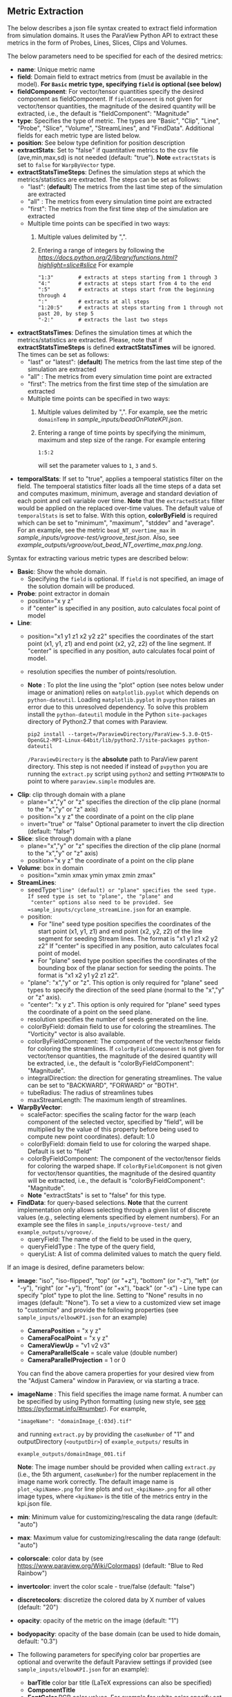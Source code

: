 # To convert to md use this command (org export doesn't work with nested lists:)
# pandoc --from org --to markdown_github  README_json0.org  -s -o README_json0.md
#+OPTIONS: toc:nil
#+OPTIONS: ^:nil

** Metric Extraction

The below describes a json file syntax created to extract field
information from simulation domains. It uses the ParaView Python API to
extract these metrics in the form of Probes, Lines, Slices, Clips and
Volumes.

The below parameters need to be specified for each of the desired metrics:

- *name*: Unique metric name
- *field*: Domain field to extract metrics from
  (must be available in the model).
  *For =Basic= metric type, specifying =field= is optional (see below)*
- *fieldComponent*: For vector/tensor quantities
   specify the desired component as fieldComponent. If =fieldComponent=
   is not given for vector/tensor quantities, the magnitude of the desired
   quantity will be extracted, i.e., the default is   "fieldComponent": "Magnitude"
- *type*: Specifies the type of metric. The types are "Basic", "Clip", "Line", "Probe", "Slice", "Volume", "StreamLines", and "FindData".
  Additional fields for each metric type are listed below.
- *position*: See below type definition for position description
- *extractStats*: Set to "false" if quantitative metrics to the csv file (ave,min,max,sd) is not needed (default: "true"). *Note* =extractStats= is set to =false= for =WarpByVector= type.
- *extractStatsTimeSteps*: Defines the simulation steps at which the metrics/statistics are extracted.
  The steps can be set as follows:
  - "last": (*default*) The metrics from the last time step of the simulation are extracted
  - "all" : The metrics from every simulation time point are extracted
  - "first": The metrics from the first time step of the simulation are extracted
  - Multiple time points can be specified in two ways:
	1. Multiple values delimited by ",". 
	2. Entering a range of integers by following the [[Python Slice notation][https://docs.python.org/2/library/functions.html?highlight=slice#slice]] 
	   For example
	   #+BEGIN_EXAMPLE
	   "1:3"        # extracts at steps starting from 1 through 3
	   "4:"         # extracts at steps start from 4 to the end
	   ":5"         # extracts at steps start from the beginning through 4
	   ":"          # extracts at all steps
	   "1:20:5"     # extracts at steps starting from 1 through not past 20, by step 5
	   "-2:"        # extracts the last two steps
	   #+END_EXAMPLE
- *extractStatsTimes*: Defines the simulation times at which the metrics/statistics are extracted.
  Please, note that if *extractStatsTimeSteps* is defined *extractStatsTimes* will be ignored.
  The times can be set as follows:
  - "last" or "latest": (*default*) The metrics from the last time step of the simulation are extracted
  - "all" : The metrics from every simulation time point are extracted
  - "first": The metrics from the first time step of the simulation are extracted
  - Multiple time points can be specified in two ways:
	1. Multiple values delimited by ",". For example, see the metric =domainTemp= in 
	   [[sample_inputs/beadOnPlateKPI.json]].
	2. Entering a range of time points by specifying the minimum, maximum and step size of the range. 
	  For example entering
	  #+BEGIN_EXAMPLE
	  1:5:2
	  #+END_EXAMPLE
	  will set the parameter values to =1=, =3= and =5=.
- *temporalStats*: If set to "true", applies a tempoeral statistics filter on the field. The tempoeral statistics filter loads all the time steps of a data set and computes maximum, minimum, average and standard deviation of each point and cell variable over time. *Note* that the =extractedStats= filter would be applied on the replaced over-time values. The default value of =temporalStats= is set to false. With this option, *colorByField* is required which can be set to "minimum", "maximum", "stddev" and "average". For an example, see the metric =bead_NT_overtime_max= in  [[sample_inputs/vgroove-test/vgroove_test.json]]. Also, see [[example_outputs/vgroove/out_bead_NT_overtime_max.png.long]].
	   
Syntax for extracting various metric types are described below:

- *Basic*: Show the whole domain.
  - Specifying the =field= is optional. If =field= is not specified,
	an image of the solution domain will be produced.

- *Probe*: point extractor in domain
  - position="x y z"
  - if "center" is specified in any position, auto calculates focal
    point of model

- *Line*:
  - position="x1 y1 z1 x2 y2 z2" specifies the coordinates of the start point (x1, y1, z1) and end point (x2, y2, z2)
	of the line segment. If "center" is specified in any position, auto calculates focal point of model.
  - resolution specifies the number of points/resolution.
  - *Note* : To plot the line using the "plot" option (see notes below under image or animation) relies on =matplotlib.pyplot= which depends on =python-dateutil=.
	Loading =matplotlib.pyplot= in =pvpython= raises an error due to this unresolved dependency.
	To solve this problem install the =python-dateutil= module in the Python =site-packages= directory of Python2.7 that comes
	with Paraview.
	#+BEGIN_EXAMPLE
    pip2 install --target=/ParaviewDirectory/ParaView-5.3.0-Qt5-OpenGL2-MPI-Linux-64bit/lib/python2.7/site-packages python-dateutil
    #+END_EXAMPLE
    =/ParaviewDirectory= is the *absolute* path to ParaView parent directory. 
	This step is not needed if instead of =pvpython= you are running the =extract.py= script using =python2= and setting
    =PYTHONPATH= to point to where =paraview.simple= modules are. 

- *Clip*: clip through domain with a plane
  - plane="x","y" or "z" specifies the direction of the clip plane (normal to the "x","y" or "z" axis)
  - position="x y z" the coordinate of a point on the clip plane
  - invert="true" or "false" Optional parameter to invert the clip direction (default: "false")

- *Slice*: slice through domain with a plane
  - plane="x","y" or "z" specifies the direction of the clip plane (normal to the "x","y" or "z" axis)
  - position="x y z" the coordinate of a point on the clip plane

- *Volume*: box in domain
  - position="xmin xmax ymin ymax zmin zmax"

- *StreamLines*:
  - seedType="line" (default) or "plane" specifies the seed type. If seed type is set to "plane", the "plane" and
	"center" options also need to be provided. See =sample_inputs/cyclone_streamLine.json= for an example.
  - position:
	- For "line" seed type position specifies the coordinates of the start point (x1, y1, z1) and end point (x2, y2, z2)
      of the line segment for seeding Stream lines. The format is "x1 y1 z1 x2 y2 z2"
      If "center" is specified in any position, auto calculates focal point of model.
	- For "plane" seed type position specifies the coordinates of the bounding box of the planar section for seeding the
	  points. The format is "x1 x2 y1 y2 z1 z2".
  - "plane": "x","y" or "z". This option is only required for "plane" seed types to specify the direction of
	the seed plane (normal to the "x","y" or "z" axis).
  - "center": "x y z". This option is only required for "plane" seed types the coordinate of a point on the
	seed plane.
  - resolution specifies the number of seeds generated on the line.
  - colorByField: domain field to use for coloring the streamlines. The "Vorticity" vector is also available.
  - colorByFieldComponent: The component of the vector/tensor fields for coloring the streamlines.
	If =colorByFieldComponent= is not given for vector/tensor quantities, the magnitude of the desired
	quantity will be extracted, i.e., the default is "colorByFieldComponent": "Magnitude".
  - integralDirection: the direction for generating streamlines. The value can be set to "BACKWARD", "FORWARD" or  "BOTH".
  - tubeRadius: The radius of streamlines tubes
  - maxStreamLength: The maximum length of streamlines.
- *WarpByVector*: 
  - scaleFactor: specifies the scaling factor for the warp (each component of the selected vector, specified by "field", will be multiplied by the value of this property before being used to compute new point coordinates). default: 1.0
  - colorByField: domain field to use for coloring the warped shape. Default is set to "field" 
  - colorByFieldComponent: The component of the vector/tensor fields for coloring the warped shape.
	If =colorByFieldComponent= is not given for vector/tensor quantities, the magnitude of the desired
	quantity will be extracted, i.e., the default is "colorByFieldComponent": "Magnitude".
  - *Note* "extractStats" is set to "false" for this type.
- *FindData*: for query-based selections. *Note* that the current implementation only allows selecting through a given list of discrete values (e.g., selecting elements specified by element numbers). For an example see the files in =sample_inputs/vgroove-test/= and =example_outputs/vgroove/=.
  - queryField: The name of the field to be used in the query,
  - queryFieldType : The type of the query field,
  - queryList: A list of comma delimited values to match the query field.

If an image is desired, define parameters below:
- *image*: "iso", "iso-flipped", "top" (or "+z"), "bottom" (or "-z"), "left" (or "-y"), "right" (or "+y"), "front" (or "+x"), "back" (or "-x") - Line type can
  specify "plot" type to plot the line. Setting to "None" results in no images (default: "None").
 To set a view to a customized view set image to "customize" and provide the following
 properties (see =sample_inputs/elbowKPI.json= for an example)
  + *CameraPosition* = "x y z"
  + *CameraFocalPoint* = "x y z"
  + *CameraViewUp* = "v1 v2 v3"
  + *CameraParallelScale* = scale value (double number)
  + *CameraParallelProjection* = 1 or 0
  You can find the above camera properties for your desired view from the "Adjust Camera" window in Paraview, or via starting a trace.
- *imageName* : This field specifies the image name format.
  A number can be specified by using Python formatting (using new style, see [[https://pyformat.info/#number][see https://pyformat.info/#number]]). For example,
  #+BEGIN_EXAMPLE
  "imageName": "domainImage_{:03d}.tif"
  #+END_EXAMPLE
  and running =extract.py= by providing the =caseNumber= of "1" and outputDirectory (=<outputDir>=) of
  =example_outputs/=
  results in
  #+BEGIN_EXAMPLE
  example_outputs/domainImage_001.tif
  #+END_EXAMPLE
  *Note*: The image number should be provided when calling =extract.py= (i.e., the 5th  argument, =caseNumber=) for the number replacement in the image name work correctly. 
  The default image name is =plot_<kpiName>.png= for line plots and =out_<kpiName>.png= for all other image types,
  where =<kpiName>= is the title of the metrics entry in the kpi.json file.

- *min*: Minimum value for customizing/rescaling the data range (default: "auto")
- *max*: Maximum value for customizing/rescaling the data range (default: "auto")
- *colorscale*: color data by (see [[https://www.paraview.org/Wiki/Colormaps]]) (default: "Blue to Red Rainbow")
- *invertcolor*: invert the color scale - true/false (default: "false")
- *discretecolors*: discretize the colored data by X number of values (default: "20")
- *opacity*: opacity of the metric on the image (default: "1")
- *bodyopacity*: opacity of the base domain (can be used to hide domain, default: "0.3")
- The following parameters for specifying color bar properties are optional and
  overwrite the default Paraview settings if provided (see =sample_inputs/elbowKPI.json= for an example):
  + *barTitle* color bar title (\LaTeX expressions can also be specified)
  + *ComponentTitle*
  + *FontColor* RGB color values. For example for white color specify set to "1 1 1"
  + *FontSize*
  + *LabelFormat* format for displaying the color bar numbers, e.g. "%4.3g"
  + *NumberOfLabels* : The maximum number of tick marks of the color bar (excluding the maximum and minimum labels). Note that this feature is has been removed from ParaView 5.4, and the labels are calculated in the module and added through the new *customLabel* feature (see below).
  + *customLabel* : A list of comma separated numbers for setting the colorbar labels. See =tests/elbowKPI_colorBarTest.json= for an example. *Only available in ParaView 5.4 and above*.
  + *DrawTickMarks*: Setting "0" (or "false") removes the tick marks (default: "1")
  + *DrawSubTickMarks*: Setting "0" (or "false") removes the sub tick marks (default: "1")	
  + *ColorBarAnnotations*: Add a List of comma separated values and tags for adding annotations to the color bar. For example, setting to "0.55, A , 0.75, B" adds the labels "A" and "B" at locations of 0.55 and 0.75, respectively (provided that they are within the limits of the color bar).
- *representationType*: Set the representation type to "Surface With Edges", "3D Glyphs", "Outline", "Point Gaussian", "Points", "Surface" or "Wireframe" (default: "Surface")

If animation is desired, define parameters below:
- *animation*: "true" (default: "false", which results in no animation)
- *animationName* : This field specifies the animation name format. For details see the
  =imageName= entry above.
  The default image name is =out_<kpiName>.gif=
  where =<kpiName>= is the title of the metrics entry in the kpi.json file.

- *image*, *min*, *max*, *colorscale*, *invertcolor*, *discretecolors*, *opacity*, *bodyopacity* and
  the parameters for specifying color bar properties are the same as parameters in the image section
  described above.

If blender (.x3d) output is desired, add the parameter *blender* and set it to "true".

*** Examples
**** Example input file for a 2D OpenFOAM case:
	 #+BEGIN_EXAMPLE
     {
      "lateral_area": {
        "IsParaviewMetric": "False",
        "outputName": "lateral_area",
        "outputFileNameTemplate": "../example_inputs/pyCone/results/case_@@i@@/volAndLat.txt",
        "outputFlag": "",
        "delimitor": " ",
        "locationInFile": "0"
      },
      "domainImage": {
        "image": "iso",
        "imageName": "domainImage_{:03d}.tif",
        "type": "Basic"
      },
      "domainUx": {
        "image": "iso-flipped",
        "type": "Basic",
        "field": "U",
        "fieldComponent": "X",
        "animation": "false"
      },
      "ClipUx": {
        "image": "top",
        "field": "U",
        "fieldComponent": "X",
        "position": "10.0  center center",
        "type": "Clip",
        "plane": "X",
        "invert": "true",
        "animation": "false"
      },
      "ClipUMag": {
        "opacity": "1",
        "invertcolor": "0",
        "min": "0",
        "max": "5",
        "image": "top",
        "colorscale": "Blue to Red Rainbow",
        "field": "U",
        "discretecolors": "20",
        "bodyopacity": "0.3",
        "position": "10.0  center center",
        "type": "Clip",
        "plane": "X",
        "invert": "true",
        "animation": "false"
      },
      "sliceUy": {
        "min": "0",
        "max": "4",
        "image": "iso",
        "field": "U",
        "fieldComponent": "Y",
        "position": "center center 0.0",
        "type": "Slice",
        "plane": "Z",
        "animation": "true",
        "animationName": "sliceUy_{:03d}.gif"
      },
      "streamlinesU": {
        "min": "0",
        "max": "2",
        "image": "iso",
        "field": "U",
        "colorByField": "Vorticity",
        "position": "49 62 0 63 62 0",
        "resolution": "10",
        "integralDirection": "BOTH",
        "tubeRadius": "0.2",
        "maxStreamLength": "200",
        "type": "StreamLines",
        "animation": "false",
        "blender": "true"
      },
      "lineUX": {
        "field": "U",
        "fieldComponent": "X",
        "image": "plot",
        "imageName": "out_lineUX_{:03d}.png",
        "type": "Line",
        "resolution": "20",
        "position": "56.0 0.0 0.0 56.0 63.0 0.0"
      },
      "lineP": {
        "field": "p",
        "image": "plot",
        "type": "Line",
        "resolution": "20",
        "position": "56.0 0.0 0.0 56.0 63.0 0.0"
      },
      "volP": {
        "field": "p",
        "type": "Volume",
        "position": "0 16 0 10 -1 1"
      },
      "probeUMagInlet2": {
        "field": "U",
        "type": "Probe",
        "position": "55.0 -3.0 0.0"
      }
    }
	 #+END_EXAMPLE

	 /Resulting Metric Extractors (note each metric image would be exported separated):/
	 #+BEGIN_EXAMPLE
	 metric,ave,min,max,sd
	 streamlinesU,1.73188946356,0.710367083286,3.69218988141,0.635220923041
	 ClipUx,0.992267233133,0.904910504818,1.02992999554,0.0319378362206
	 probeUMagInlet2,3.0086772142,3.0086772142,3.0086772142,0.0
	 sliceUy,1.19485028159,-0.0207589007914,3.59215664864,1.03264910435
	 lineP,-0.064734678017,-1.81362962723,0.670571267605,0.485642629183
	 lineUX,0.193437837818,-0.0237964838743,1.19363594055,0.409159530416
	 volP,0.184043353551,0.167160287499,0.207056492567,0.00964242385178
	 ClipUMag,0.992305293513,0.904976784638,1.02993442861,0.0319362034963
	 domainUx,0.502238381525,-0.0763277485967,1.25048196316,0.443963090027
	 #+END_EXAMPLE

	 #+CAPTION: Image/animation samples
	 [[file:example_outputs/openFOAM/domainImage_001.tif][example_outputs/openFOAM/domainImage_001.tif]]
	 [[file:example_outputs/openFOAM/out_streamlinesU.png][example_outputs/openFOAM/out_streamlinesU.png]]
	 [[file:example_outputs/openFOAM/out_ClipUx.png][example_outputs/openFOAM/out_ClipUx.png]]
	 [[file:example_outputs/openFOAM/out_sliceUy.png][example_outputs/openFOAM/out_sliceUy.png]]
	 [[file:example_outputs/openFOAM/sliceUy_001.gif][example_outputs/openFOAM/sliceUy_001.gif]]
	 [[file:example_outputs/openFOAM/out_ClipUMag.png][example_outputs/openFOAM/out_ClipUMag.png]]
	 [[file:example_outputs/openFOAM/out_domainUx.png][example_outputs/openFOAM/out_domainUx.png]]


	 #+CAPTION: Plot example
	 [[file:example_outputs/openFOAM/plot_lineP.png][example_outputs/openFOAM/plot_lineP.png]]
	 [[file:example_outputs/openFOAM/out_lineUX_001.png][example_outputs/openFOAM/out_lineUX_001.png]]

**** Example for exo metrics
	 #+BEGIN_EXAMPLE
	 {
      "sliceNT": {
          "opacity": "0.7",
          "invertcolor": "0",
          "min": "25",
          "max": "93",
          "image": "iso",
          "colorscale": "Blue to Red Rainbow",
          "field": "NT",
          "discretecolors": "20",
          "bodyopacity": "0.3",
          "position": "center center -0.1",
          "type": "Slice",
		  "plane": "Z"
      },
      "clipHFLX": {
          "opacity": "0.9",
          "invertcolor": "0",
          "min": "-1200",
          "max": "1700",
          "image": "iso",
          "colorscale": "Blue to Red Rainbow",
          "field": "HFL",
          "fieldComponent": "X",
          "discretecolors": "20",
          "bodyopacity": "0.3",
          "position": "center center -0.1",
          "type": "Clip",
		  "plane": "Y",
		  "invert": "false"
      },
      "lineS_XY": {
          "field": "S",
          "fieldComponent": "XY",
          "image": "plot",
          "type": "Line",
		  "resolution": "20",
          "position": "0.0 -5.0 0.0 0.0 5.0 0.0"
      },
      "volHFLX": {
          "field": "HFL",
          "fieldComponent": "X",
          "type": "Volume",
          "position": "-2 3 -3 -.5 -.1 4"
      },
      "probeUMag": {
          "field": "U",
          "fieldComponent": "Magnitude",
          "type": "Probe",
          "position": "0.0 -5.0 0.0 "
      },
      "streamlinesU": {
          "opacity": "1",
          "invertcolor": "0",
          "min": "0",
          "max": "2",
          "image": "iso",
          "colorscale": "Blue to Red Rainbow",
          "field": "U",
          "colorByField": "Vorticity",
          "colorByFieldComponent": "Magnitude",
		  "position":"49 62 0 63 62 0",
		  "resolution":"10",
		  "integralDirection":"BOTH",
          "discretecolors": "20",
		  "tubeRadius":"0.2",
		  "maxStreamLength":"200",
          "bodyopacity": "0.3",
          "type": "StreamLines",
		  "animation": "false",
		  "blender": "true",
		  "extractStats":"false"
      }
	 }
	 #+END_EXAMPLE

	 /Resulting Metric Extractors (note each metric image would be exported separated):/
	 #+BEGIN_EXAMPLE
	 metric,ave,min,max
	 clipHFLX,50.7735883413,-1197.1640625,1798.11987305
	 sliceNT,37.9704219826,25.7895435332,92.364784976
	 probeUMag,0.00099704706,0.00099704706,0.00099704706
	 volHFLX,273.432022586,-435.622624107,1309.98065054
	 lineS_XY,-0.0600564658676,-5.07893304083,4.4496566424
	 #+END_EXAMPLE

	 #+CAPTION: Metric example
	 [[file:example_outputs/metric_example_json.png]]

	 #+CAPTION: Plot example
	 [[file:example_outputs/plot_example_json.png]]
** License
   This project is licensed under the MIT License - see the [LICENSE.md](LICENSE.md) file for details.
